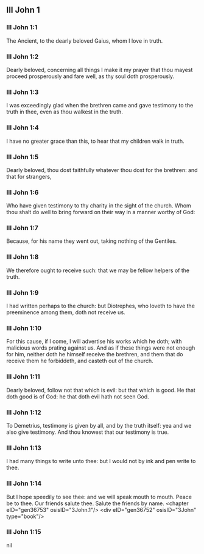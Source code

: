 ** III John 1

*** III John 1:1

The Ancient, to the dearly beloved Gaius, whom I love in truth.

*** III John 1:2

Dearly beloved, concerning all things I make it my prayer that thou mayest proceed prosperously and fare well, as thy soul doth prosperously.

*** III John 1:3

I was exceedingly glad when the brethren came and gave testimony to the truth in thee, even as thou walkest in the truth.

*** III John 1:4

I have no greater grace than this, to hear that my children walk in truth.

*** III John 1:5

Dearly beloved, thou dost faithfully whatever thou dost for the brethren: and that for strangers,

*** III John 1:6

Who have given testimony to thy charity in the sight of the church. Whom thou shalt do well to bring forward on their way in a manner worthy of God:

*** III John 1:7

Because, for his name they went out, taking nothing of the Gentiles.

*** III John 1:8

We therefore ought to receive such: that we may be fellow helpers of the truth.

*** III John 1:9

I had written perhaps to the church: but Diotrephes, who loveth to have the preeminence among them, doth not receive us.

*** III John 1:10

For this cause, if I come, I will advertise his works which he doth; with malicious words prating against us. And as if these things were not enough for him, neither doth he himself receive the brethren, and them that do receive them he forbiddeth, and casteth out of the church.

*** III John 1:11

Dearly beloved, follow not that which is evil: but that which is good. He that doth good is of God: he that doth evil hath not seen God.

*** III John 1:12

To Demetrius, testimony is given by all, and by the truth itself: yea and we also give testimony. And thou knowest that our testimony is true.

*** III John 1:13

I had many things to write unto thee: but I would not by ink and pen write to thee.

*** III John 1:14

But I hope speedily to see thee: and we will speak mouth to mouth. Peace be to thee. Our friends salute thee. Salute the friends by name. <chapter eID="gen36753" osisID="3John.1"/> <div eID="gen36752" osisID="3John" type="book"/>

*** III John 1:15

nil
